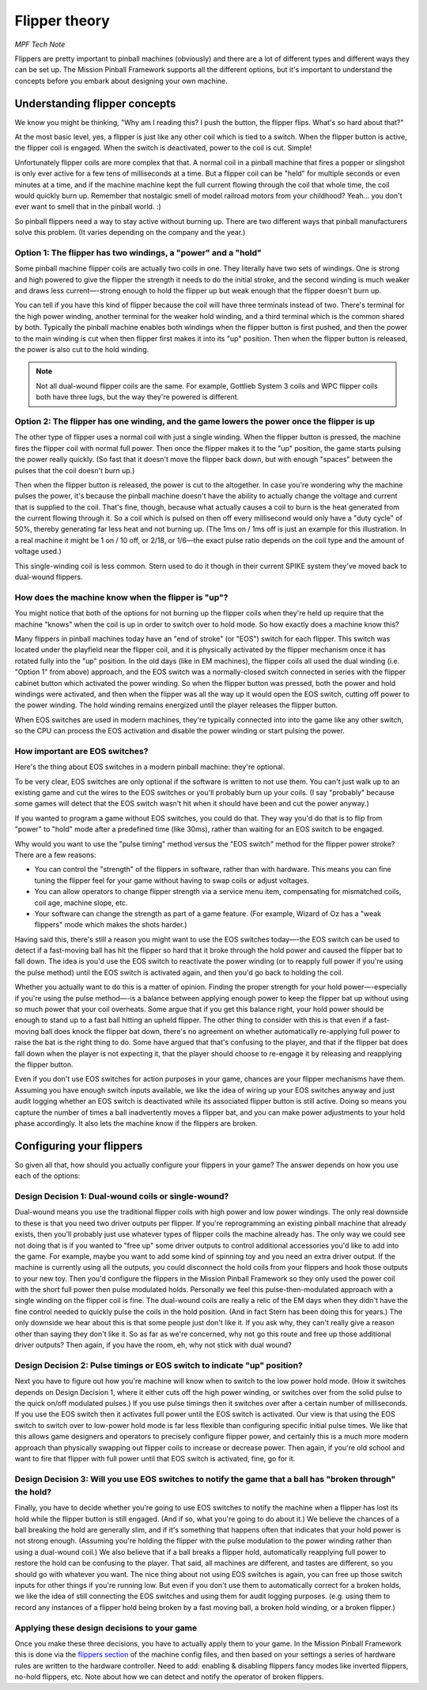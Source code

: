 Flipper theory
==============

*MPF Tech Note*

Flippers are pretty important to pinball machines (obviously) and
there are a lot of different types and different ways they can be
set up. The Mission Pinball Framework supports all the different
options, but it's important to understand the concepts before you
embark about designing your own machine.


Understanding flipper concepts
------------------------------

We know you might be thinking, "Why am I reading this? I push the
button, the flipper flips. What's so hard about that?"

At the most basic level, yes, a flipper is just like any
other coil which is tied to a switch. When the flipper button is
active, the flipper coil is engaged. When the switch is deactivated,
power to the coil is cut. Simple!

Unfortunately flipper coils are more
complex that that. A normal coil in a pinball machine that fires a
popper or slingshot is only ever active for a few tens of milliseconds
at a time. But a flipper coil can be "held" for multiple seconds or
even minutes at a time, and if the machine machine kept the full
current flowing through the coil that whole time, the coil would
quickly burn up. Remember that nostalgic smell of model railroad
motors from your childhood? Yeah... you don't ever want to smell that
in the pinball world. :)

So pinball flippers need a way to stay active
without burning up. There are two different ways that pinball
manufacturers solve this problem. (It varies depending on the company
and the year.)



Option 1: The flipper has two windings, a "power" and a "hold"
~~~~~~~~~~~~~~~~~~~~~~~~~~~~~~~~~~~~~~~~~~~~~~~~~~~~~~~~~~~~~~

Some pinball machine flipper coils are actually two coils in one. They
literally have two sets of windings. One is strong and high powered to
give the flipper the strength it needs to do the initial stroke, and
the second winding is much weaker and draws less current—-strong enough
to hold the flipper up but weak enough that the flipper doesn't burn
up.

You can tell if you have this kind of flipper because the coil
will have three terminals instead of two. There's terminal for the
high power winding, another terminal for the weaker hold winding, and
a third terminal which is the common shared by both. Typically the
pinball machine enables both windings when the flipper button is first
pushed, and then the power to the main winding is cut when then
flipper first makes it into its "up" position. Then when the flipper
button is released, the power is also cut to the hold winding.

.. note:: Not all dual-wound flipper coils are the same. For example,
   Gottlieb System 3 coils and WPC flipper coils both have three lugs,
   but the way they're powered is different.


Option 2: The flipper has one winding, and the game lowers the power once the flipper is up
~~~~~~~~~~~~~~~~~~~~~~~~~~~~~~~~~~~~~~~~~~~~~~~~~~~~~~~~~~~~~~~~~~~~~~~~~~~~~~~~~~~~~~~~~~~

The other type of flipper uses a normal coil with just a single
winding. When the flipper button is pressed, the machine fires the
flipper coil with normal full power. Then once the flipper makes it to
the "up" position, the game starts pulsing the power really quickly.
(So fast that it doesn't move the flipper back down, but with enough
"spaces" between the pulses that the coil doesn't burn up.)

Then when the flipper button is released, the power is cut to the altogether.
In case you're wondering why the machine pulses the power, it's
because the pinball machine doesn't have the ability to actually
change the voltage and current that is supplied to the coil. That's
fine, though, because what actually causes a coil to burn is the heat
generated from the current flowing through it. So a coil which is
pulsed on then off every millisecond would only have a "duty cycle" of
50%, thereby generating far less heat and not burning up. (The 1ms on
/ 1ms off is just an example for this illustration. In a real machine
it might be 1 on / 10 off, or 2/18, or 1/6—the exact pulse ratio
depends on the coil type and the amount of voltage used.)

This single-winding coil is less common. Stern used to do it though in their
current SPIKE system they've moved back to dual-wound flippers.


How does the machine know when the flipper is "up"?
~~~~~~~~~~~~~~~~~~~~~~~~~~~~~~~~~~~~~~~~~~~~~~~~~~~

You might notice that both of the options for not burning up the
flipper coils when they're held up require that the machine "knows"
when the coil is up in order to switch over to hold mode. So how
exactly does a machine know this?

Many flippers in pinball machines
today have an "end of stroke" (or "EOS") switch for each flipper. This
switch was located under the playfield near the flipper coil, and it
is physically activated by the flipper mechanism once it has rotated
fully into the "up" position. In the old days (like in EM machines),
the flipper coils all used the dual winding (i.e. "Option 1" from
above) approach, and the EOS switch was a normally-closed switch
connected in series with the flipper cabinet button which activated
the power winding. So when the flipper button was pressed, both the
power and hold windings were activated, and then when the flipper was
all the way up it would open the EOS switch, cutting off power to the
power winding. The hold winding remains energized until the player
releases the flipper button.

When EOS switches are used in modern
machines, they're typically connected into into the game like any
other switch, so the CPU can process the EOS activation and disable
the power winding or start pulsing the power.


How important are EOS switches?
~~~~~~~~~~~~~~~~~~~~~~~~~~~~~~~

Here's the thing about EOS switches in a modern pinball machine:
they're optional.

To be very clear, EOS switches are only optional if
the software is written to not use them. You can't just walk up to an
existing game and cut the wires to the EOS switches or you'll probably
burn up your coils. (I say "probably" because some games will detect
that the EOS switch wasn't hit when it should have been and cut the
power anyway.)

If you wanted to program a game without EOS switches,
you could do that. They way you'd do that is to flip from "power" to
"hold" mode after a predefined time (like 30ms), rather than waiting
for an EOS switch to be engaged.

Why would you want to use the "pulse
timing" method versus the "EOS switch" method for the flipper power
stroke? There are a few reasons:


+ You can control the "strength" of the flippers in software, rather
  than with hardware. This means you can fine tuning the flipper feel
  for your game without having to swap coils or adjust voltages.
+ You can allow operators to change flipper strength via a service
  menu item, compensating for mismatched coils, coil age, machine slope,
  etc.
+ Your software can change the strength as part of a game feature.
  (For example, Wizard of Oz has a "weak flippers" mode which makes the
  shots harder.)


Having said this, there's still a reason you might want to use the EOS
switches today—-the EOS switch can be used to detect if a fast-moving
ball has hit the flipper so hard that it broke through the hold power
and caused the flipper bat to fall down. The idea is
you'd use the EOS switch to reactivate the power winding (or to
reapply full power if you're using the pulse method) until the EOS
switch is activated again, and then you'd go back to holding the coil.

Whether you actually want to do this is a matter of opinion. Finding
the proper strength for your hold power—-especially if you're using the
pulse method—-is a balance between applying enough power to keep the
flipper bat up without using so much power that your coil overheats.
Some argue that if you get this balance right, your hold power should
be enough to stand up to a fast ball hitting an upheld flipper. The
other thing to consider with this is that even if a fast-moving ball
does knock the flipper bat down, there's no agreement on whether
automatically re-applying full power to raise the bat is the right
thing to do. Some have argued that that's confusing to the player, and
that if the flipper bat does fall down when the player is not
expecting it, that the player should choose to re-engage it by
releasing and reapplying the flipper button.

Even if you don't use
EOS switches for action purposes in your game, chances are your
flipper mechanisms have them. Assuming you have enough switch inputs
available, we like the idea of wiring up your EOS switches anyway
and just audit logging whether an EOS switch is deactivated while its
associated flipper button is still active. Doing so means you capture
the number of times a ball inadvertently moves a flipper bat, and you
can make power adjustments to your hold phase accordingly. It also lets
the machine know if the flippers are broken.


Configuring your flippers
-------------------------

So given all that, how should you actually configure your flippers in
your game? The answer depends on how you use each of the options:



Design Decision 1: Dual-wound coils or single-wound?
~~~~~~~~~~~~~~~~~~~~~~~~~~~~~~~~~~~~~~~~~~~~~~~~~~~~

Dual-wound means you use the traditional flipper coils with high power
and low power windings. The only real downside to these is that you
need two driver outputs per flipper. If you're reprogramming an
existing pinball machine that already exists, then you'll probably
just use whatever types of flipper coils the machine already has. The
only way we could see not doing that is if you wanted to "free up"
some driver outputs to control additional accessories you'd like to
add into the game. For example, maybe you want to add some kind of
spinning toy and you need an extra driver output. If the machine is
currently using all the outputs, you could disconnect the hold coils
from your flippers and hook those outputs to your new toy. Then you'd
configure the flippers in the Mission Pinball Framework so they only
used the power coil with the short full power then pulse modulated
holds. Personally we feel this pulse-then-modulated approach with a
single winding on the flipper coil is fine. The dual-wound coils are
really a relic of the EM days when they didn't have the fine control
needed to quickly pulse the coils in the hold position. (And in fact
Stern has been doing this for years.) The only downside we hear about
this is that some people just don't like it. If you ask why, they
can't really give a reason other than saying they don't like it. So as
far as we're concerned, why not go this route and free up those
additional driver outputs? Then again, if you have the room, eh, why
not stick with dual wound?


Design Decision 2: Pulse timings or EOS switch to indicate "up" position?
~~~~~~~~~~~~~~~~~~~~~~~~~~~~~~~~~~~~~~~~~~~~~~~~~~~~~~~~~~~~~~~~~~~~~~~~~

Next you have to figure out how you're machine will know when to
switch to the low power hold mode. (How it switches depends on Design
Decision 1, where it either cuts off the high power winding, or
switches over from the solid pulse to the quick on/off modulated
pulses.) If you use pulse timings then it switches over after a
certain number of milliseconds. If you use the EOS switch then it
activates full power until the EOS switch is activated. Our view is
that using the EOS switch to switch over to low-power hold mode is far
less flexible than configuring specific initial pulse times. We like
that this allows game designers and operators to precisely configure
flipper power, and certainly this is a much more modern approach than
physically swapping out flipper coils to increase or decrease power.
Then again, if you're old school and want to fire that flipper with
full power until that EOS switch is activated, fine, go for it.


Design Decision 3: Will you use EOS switches to notify the game that a ball has "broken through" the hold?
~~~~~~~~~~~~~~~~~~~~~~~~~~~~~~~~~~~~~~~~~~~~~~~~~~~~~~~~~~~~~~~~~~~~~~~~~~~~~~~~~~~~~~~~~~~~~~~~~~~~~~~~~~

Finally, you have to decide whether you're going to use EOS switches
to notify the machine when a flipper has lost its hold while the
flipper button is still engaged. (And if so, what you're going to do
about it.) We believe the chances of a ball breaking the hold are
generally slim, and if it's something that happens often that
indicates that your hold power is not strong enough. (Assuming you're
holding the flipper with the pulse modulation to the power winding
rather than using a dual-wound coil.) We also believe that if a ball
breaks a flipper hold, automatically reapplying full power to restore
the hold can be confusing to the player. That said, all machines are
different, and tastes are different, so you should go with whatever
you want. The nice thing about not using EOS switches is again, you
can free up those switch inputs for other things if you're running
low. But even if you don't use them to automatically correct for a
broken holds, we like the idea of still connecting the EOS switches
and using them for audit logging purposes. (e.g. using them to record
any instances of a flipper hold being broken by a fast moving ball, a
broken hold winding, or a broken flipper.)


Applying these design decisions to your game
~~~~~~~~~~~~~~~~~~~~~~~~~~~~~~~~~~~~~~~~~~~~

Once you make these three decisions, you have to actually apply them
to your game. In the Mission Pinball Framework this is done via the
`flippers section </config/flippers>`_ of the machine config files, and then based
on your settings a series of hardware rules are written to the
hardware controller. Need to add: enabling & disabling flippers fancy
modes like inverted flippers, no-hold flippers, etc. Note about how we
can detect and notify the operator of broken flippers.
